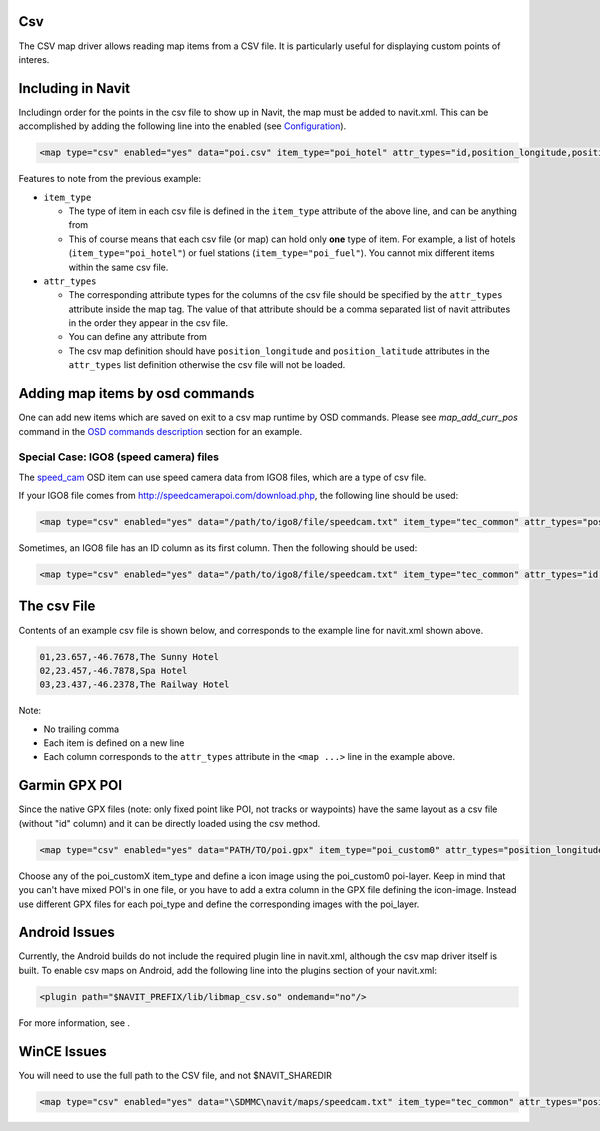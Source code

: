 Csv
===

The CSV map driver allows reading map items from a CSV file. It is
particularly useful for displaying custom points of interes.

.. _including_in_navit:

Including in Navit
==================

Includingn order for the points in the csv file to show up in Navit, the
map must be added to navit.xml. This can be accomplished by adding the
following line into the enabled (see `Configuration <Configuration>`__).

.. code:: xml

    <map type="csv" enabled="yes" data="poi.csv" item_type="poi_hotel" attr_types="id,position_longitude,position_latitude,label" />

Features to note from the previous example:

-  ``item_type``

   -  The type of item in each csv file is defined in the ``item_type``
      attribute of the above line, and can be anything from
   -  This of course means that each csv file (or map) can hold only
      **one** type of item. For example, a list of hotels
      (``item_type="poi_hotel"``) or fuel stations
      (``item_type="poi_fuel"``). You cannot mix different items within
      the same csv file.

-  ``attr_types``

   -  The corresponding attribute types for the columns of the csv file
      should be specified by the ``attr_types`` attribute inside the map
      tag. The value of that attribute should be a comma separated list
      of navit attributes in the order they appear in the csv file.
   -  You can define any attribute from
   -  The csv map definition should have ``position_longitude`` and
      ``position_latitude`` attributes in the ``attr_types`` list
      definition otherwise the csv file will not be loaded.

.. _adding_map_items_by_osd_commands:

Adding map items by osd commands
================================

One can add new items which are saved on exit to a csv map runtime by
OSD commands. Please see *map_add_curr_pos* command in the `OSD commands
description <On_Screen_Display#Commands>`__ section for an example.

.. _special_case_igo8_speed_camera_files:

Special Case: IGO8 (speed camera) files
---------------------------------------

The `speed_cam <OSD#speed_cam>`__ OSD item can use speed camera data
from IGO8 files, which are a type of csv file.

If your IGO8 file comes from http://speedcamerapoi.com/download.php, the
following line should be used:

.. code:: xml

   <map type="csv" enabled="yes" data="/path/to/igo8/file/speedcam.txt" item_type="tec_common" attr_types="position_longitude,position_latitude,tec_type,maxspeed,tec_dirtype,tec_direction" />

Sometimes, an IGO8 file has an ID column as its first column. Then the
following should be used:

.. code:: xml

   <map type="csv" enabled="yes" data="/path/to/igo8/file/speedcam.txt" item_type="tec_common" attr_types="id,position_longitude,position_latitude,tec_type,maxspeed,tec_dirtype,tec_direction" />

.. _the_csv_file:

The csv File
============

Contents of an example csv file is shown below, and corresponds to the
example line for navit.xml shown above.

.. code:: sql

   01,23.657,-46.7678,The Sunny Hotel
   02,23.457,-46.7878,Spa Hotel
   03,23.437,-46.2378,The Railway Hotel

Note:

-  No trailing comma
-  Each item is defined on a new line
-  Each column corresponds to the ``attr_types`` attribute in the
   ``<map ...>`` line in the example above.

.. _garmin_gpx_poi:

Garmin GPX POI
==============

Since the native GPX files (note: only fixed point like POI, not tracks
or waypoints) have the same layout as a csv file (without "id" column)
and it can be directly loaded using the csv method.

.. code:: xml

    <map type="csv" enabled="yes" data="PATH/TO/poi.gpx" item_type="poi_custom0" attr_types="position_longitude,position_latitude,label" />

Choose any of the poi_customX item_type and define a icon image using
the poi_custom0 poi-layer. Keep in mind that you can't have mixed POI's
in one file, or you have to add a extra column in the GPX file defining
the icon-image. Instead use different GPX files for each poi_type and
define the corresponding images with the poi_layer.

.. _android_issues:

Android Issues
==============

Currently, the Android builds do not include the required plugin line in
navit.xml, although the csv map driver itself is built. To enable csv
maps on Android, add the following line into the plugins section of your
navit.xml:

.. code:: xml

    <plugin path="$NAVIT_PREFIX/lib/libmap_csv.so" ondemand="no"/>

For more information, see .

.. _wince_issues:

WinCE Issues
============

You will need to use the full path to the CSV file, and not
$NAVIT_SHAREDIR

.. code:: xml

     <map type="csv" enabled="yes" data="\SDMMC\navit/maps/speedcam.txt" item_type="tec_common" attr_types="position_longitude,position_latitude,tec_type,maxspeed,tec_dirtype,tec_direction" />
